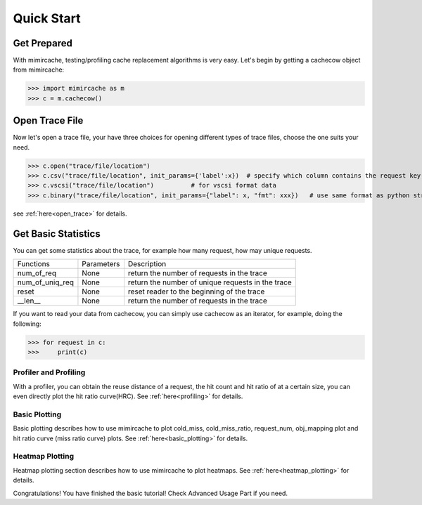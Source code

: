 .. _quick_start:

Quick Start
===========

Get Prepared
------------
With mimircache, testing/profiling cache replacement algorithms is very easy.
Let's begin by getting a cachecow object from mimircache:

>>> import mimircache as m
>>> c = m.cachecow()

Open Trace File
---------------
Now let's open a trace file, your have three choices for opening different types of trace files, choose the one suits your need.


>>> c.open("trace/file/location")
>>> c.csv("trace/file/location", init_params={'label':x})  # specify which column contains the request key(label)
>>> c.vscsi("trace/file/location")          # for vscsi format data
>>> c.binary("trace/file/location", init_params={"label": x, "fmt": xxx})   # use same format as python struct



see :ref:`here<open_trace>` for details.


Get Basic Statistics
--------------------
You can get some statistics about the trace, for example how many request, how may unique requests.

+-------------------+---------------+------------------------------------------------------------+
| Functions         | Parameters    |       Description                                          |
+-------------------+---------------+------------------------------------------------------------+
| num_of_req        | None          | return the number of requests in the trace                 |
+-------------------+---------------+------------------------------------------------------------+
| num_of_uniq_req   | None          | return the number of unique requests in the trace          |
+-------------------+---------------+------------------------------------------------------------+
| reset             | None          | reset reader to the beginning of the trace                 |
+-------------------+---------------+------------------------------------------------------------+
| __len__           | None          | return the number of requests in the trace                 |
+-------------------+---------------+------------------------------------------------------------+

If you want to read your data from cachecow, you can simply use cachecow as an iterator, for example, doing the following:

>>> for request in c:
>>>     print(c)



Profiler and Profiling
______________________

With a profiler, you can obtain the reuse distance of a request, the hit count and hit ratio of at a certain size, you can even directly plot the hit ratio curve(HRC).
See :ref:`here<profiling>` for details.



Basic Plotting
______________

Basic plotting describes how to use mimircache to plot cold_miss, cold_miss_ratio, request_num, obj_mapping plot and hit ratio curve (miss ratio curve) plots.
See :ref:`here<basic_plotting>` for details.




Heatmap Plotting
________________

Heatmap plotting section describes how to use mimircache to plot heatmaps.
See :ref:`here<heatmap_plotting>` for details.







Congratulations! You have finished the basic tutorial! Check Advanced Usage Part if you need.